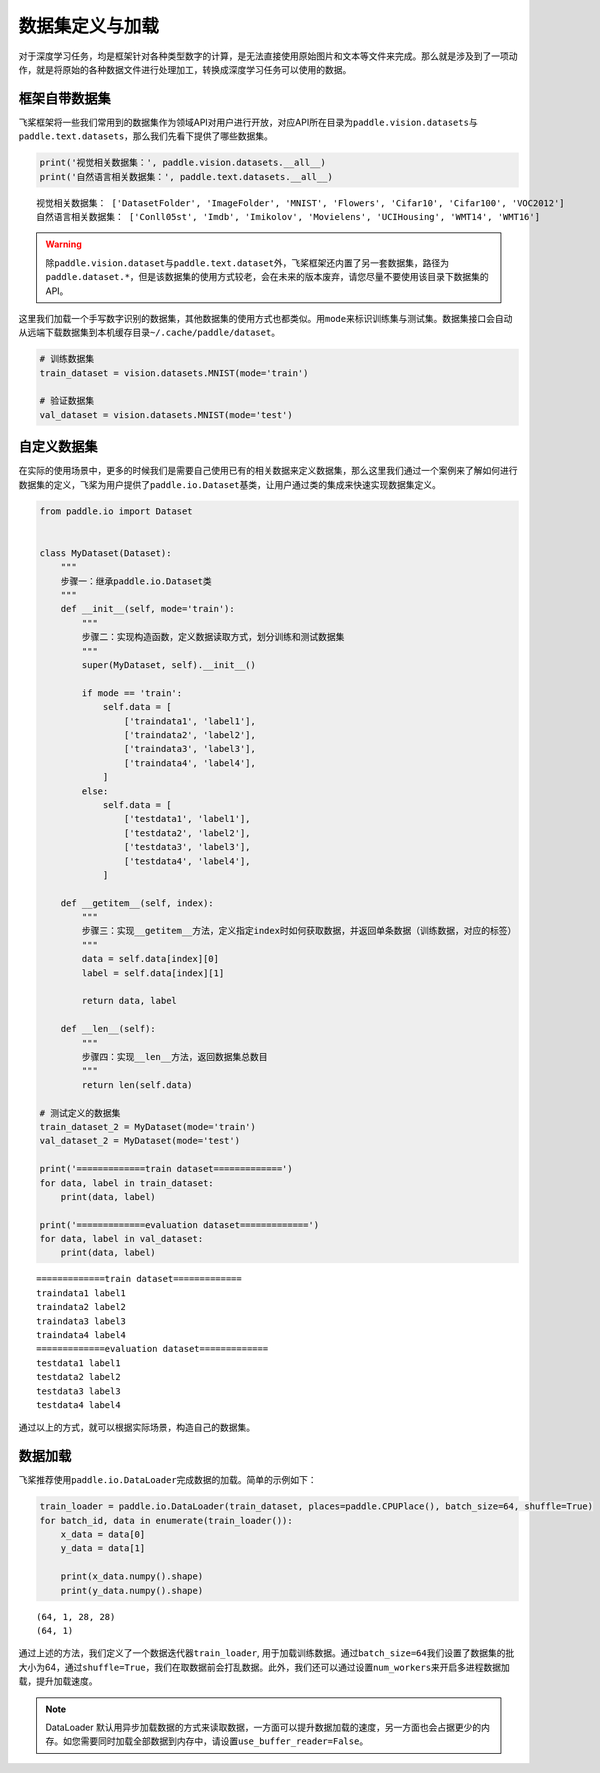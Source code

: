 .. _cn_doc_data_load:

数据集定义与加载
================

对于深度学习任务，均是框架针对各种类型数字的计算，是无法直接使用原始图片和文本等文件来完成。那么就是涉及到了一项动作，就是将原始的各种数据文件进行处理加工，转换成深度学习任务可以使用的数据。

框架自带数据集
---------------------

飞桨框架将一些我们常用到的数据集作为领域API对用户进行开放，对应API所在目录为\ ``paddle.vision.datasets``\ 与\ ``paddle.text.datasets``\，那么我们先看下提供了哪些数据集。

.. code:: ipython3

    print('视觉相关数据集：', paddle.vision.datasets.__all__)
    print('自然语言相关数据集：', paddle.text.datasets.__all__)


.. parsed-literal::

    视觉相关数据集： ['DatasetFolder', 'ImageFolder', 'MNIST', 'Flowers', 'Cifar10', 'Cifar100', 'VOC2012']
    自然语言相关数据集： ['Conll05st', 'Imdb', 'Imikolov', 'Movielens', 'UCIHousing', 'WMT14', 'WMT16']

.. warning::
    除\ ``paddle.vision.dataset``\ 与\ ``paddle.text.dataset``\ 外，飞桨框架还内置了另一套数据集，路径为\ ``paddle.dataset.*``\ ，但是该数据集的使用方式较老，会在未来的版本废弃，请您尽量不要使用该目录下数据集的API。

这里我们加载一个手写数字识别的数据集，其他数据集的使用方式也都类似。用\ ``mode``\ 来标识训练集与测试集。数据集接口会自动从远端下载数据集到本机缓存目录\ ``~/.cache/paddle/dataset``\ 。

.. code:: ipython3

    # 训练数据集
    train_dataset = vision.datasets.MNIST(mode='train')

    # 验证数据集
    val_dataset = vision.datasets.MNIST(mode='test')


自定义数据集
-------------------

在实际的使用场景中，更多的时候我们是需要自己使用已有的相关数据来定义数据集，那么这里我们通过一个案例来了解如何进行数据集的定义，飞桨为用户提供了\ ``paddle.io.Dataset``\ 基类，让用户通过类的集成来快速实现数据集定义。

.. code:: ipython3

    from paddle.io import Dataset


    class MyDataset(Dataset):
        """
        步骤一：继承paddle.io.Dataset类
        """
        def __init__(self, mode='train'):
            """
            步骤二：实现构造函数，定义数据读取方式，划分训练和测试数据集
            """
            super(MyDataset, self).__init__()

            if mode == 'train':
                self.data = [
                    ['traindata1', 'label1'],
                    ['traindata2', 'label2'],
                    ['traindata3', 'label3'],
                    ['traindata4', 'label4'],
                ]
            else:
                self.data = [
                    ['testdata1', 'label1'],
                    ['testdata2', 'label2'],
                    ['testdata3', 'label3'],
                    ['testdata4', 'label4'],
                ]

        def __getitem__(self, index):
            """
            步骤三：实现__getitem__方法，定义指定index时如何获取数据，并返回单条数据（训练数据，对应的标签）
            """
            data = self.data[index][0]
            label = self.data[index][1]

            return data, label

        def __len__(self):
            """
            步骤四：实现__len__方法，返回数据集总数目
            """
            return len(self.data)

    # 测试定义的数据集
    train_dataset_2 = MyDataset(mode='train')
    val_dataset_2 = MyDataset(mode='test')

    print('=============train dataset=============')
    for data, label in train_dataset:
        print(data, label)

    print('=============evaluation dataset=============')
    for data, label in val_dataset:
        print(data, label)


.. parsed-literal::

    =============train dataset=============
    traindata1 label1
    traindata2 label2
    traindata3 label3
    traindata4 label4
    =============evaluation dataset=============
    testdata1 label1
    testdata2 label2
    testdata3 label3
    testdata4 label4

通过以上的方式，就可以根据实际场景，构造自己的数据集。


数据加载
------------

飞桨推荐使用\ ``paddle.io.DataLoader``\ 完成数据的加载。简单的示例如下：

.. code:: ipython3

    train_loader = paddle.io.DataLoader(train_dataset, places=paddle.CPUPlace(), batch_size=64, shuffle=True)
    for batch_id, data in enumerate(train_loader()):
        x_data = data[0]
        y_data = data[1]

        print(x_data.numpy().shape)
        print(y_data.numpy().shape)

.. parsed-literal::

    (64, 1, 28, 28)
    (64, 1)

通过上述的方法，我们定义了一个数据迭代器\ ``train_loader``\ , 用于加载训练数据。通过\ ``batch_size=64``\ 我们设置了数据集的批大小为64，通过\ ``shuffle=True``\ ，我们在取数据前会打乱数据。此外，我们还可以通过设置\ ``num_workers``\ 来开启多进程数据加载，提升加载速度。

.. note::
    DataLoader 默认用异步加载数据的方式来读取数据，一方面可以提升数据加载的速度，另一方面也会占据更少的内存。如您需要同时加载全部数据到内存中，请设置\ ``use_buffer_reader=False``\ 。
